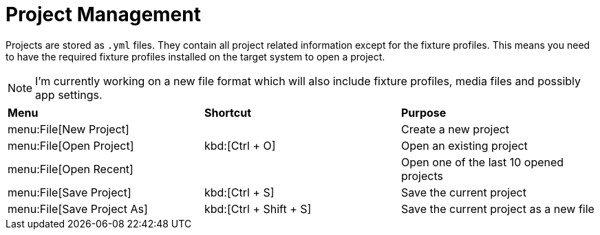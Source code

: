 = Project Management

Projects are stored as `.yml` files. They contain all project related information except for the fixture profiles. This means you need to have the required fixture profiles installed on the target system to open a project.

NOTE: I'm currently working on a new file format which will also include fixture profiles, media files and possibly app settings.

|===
| *Menu* | *Shortcut* | *Purpose*
| menu:File[New Project] | | Create a new project
| menu:File[Open Project] | kbd:[Ctrl + O] | Open an existing project
| menu:File[Open Recent] | | Open one of the last 10 opened projects
| menu:File[Save Project] | kbd:[Ctrl + S] | Save the current project
| menu:File[Save Project As] | kbd:[Ctrl + Shift + S] | Save the current project as a new file
|===